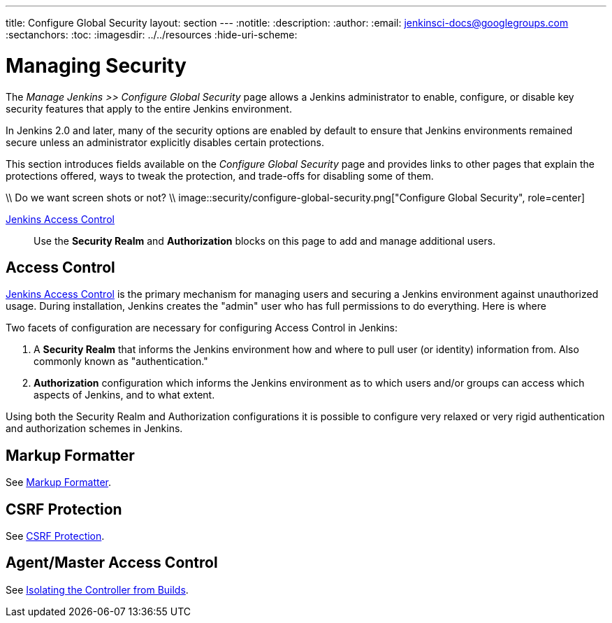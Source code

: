 ---
title: Configure Global Security
layout: section
---
ifdef::backend-html5[]
:notitle:
:description:
:author:
:email: jenkinsci-docs@googlegroups.com
:sectanchors:
:toc:
ifdef::env-github[:imagesdir: ../resources]
ifndef::env-github[:imagesdir: ../../resources]
:hide-uri-scheme:
endif::[]

= Managing Security

////
Pages to mark as deprecated by this document:

https://github.com/jenkinsci/jenkins/blob/master/core/src/main/resources/jenkins/security/s2m/MasterKillSwitchConfiguration/help-masterToagentAccessControl.html#L2
/content/redirect/security-144

////

The _Manage Jenkins >> Configure Global Security_ page allows a Jenkins administrator
to enable, configure, or disable key security features that apply to the entire
Jenkins environment.

In Jenkins 2.0 and later, many of the security options are enabled by default to
ensure that Jenkins environments remained secure unless an administrator
explicitly disables certain protections.

This section introduces fields available on the _Configure Global Security_ page
and provides links to other pages that explain
the protections offered, ways to tweak the protection, and trade-offs for disabling some of them.

\\ Do we want screen shots or not?
\\ image::security/configure-global-security.png["Configure Global Security", role=center]

link:access-control[Jenkins Access Control]::
Use the *Security Realm* and *Authorization* blocks on this page
to add and manage additional users.

== Access Control

link:access-control[Jenkins Access Control]
is the primary mechanism for managing users and securing a Jenkins environment against unauthorized usage.
During installation, Jenkins creates the "admin" user who has full permissions to do everything.
Here is where 

Two facets of configuration are necessary for
configuring Access Control in Jenkins:

. A *Security Realm* that informs the Jenkins environment how and where to
  pull user (or identity) information from. Also commonly known as "authentication."
. *Authorization* configuration which informs the Jenkins environment as to
  which users and/or groups can access which aspects of Jenkins, and to what
  extent.

Using both the Security Realm and Authorization configurations it is possible
to configure very relaxed or very rigid authentication and authorization
schemes in Jenkins.

== Markup Formatter

See link:/doc/book/security/markup-formatter/[Markup Formatter].


== CSRF Protection

See link:/doc/book/security/csrf-protection[CSRF Protection].

== Agent/Master Access Control

See link:/doc/book/security/controller-isolation[Isolating the Controller from Builds].
